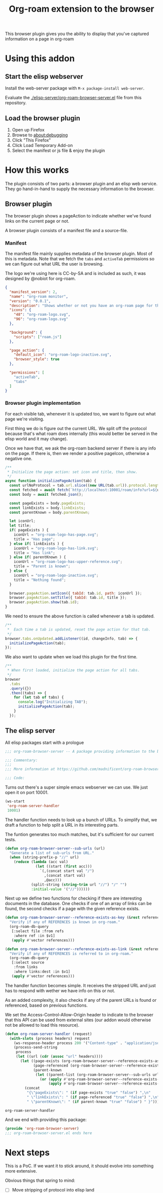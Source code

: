 #+TITLE: Org-roam extension to the browser

This browser plugin gives you the ability to display that you've
captured information on a page in org-roam

* Using this addon

** Start the elisp webserver
   Install the web-server package with ~M-x package-install web-server~.
   
   Evaluate the [[./elisp-server/org-roam-browser-server.el]] file from this repository.
   
** Load the browser plugin
   1. Open up Firefox
   2. Browse to [[about:debugging]]
   3. Click "This Firefox"
   4. Click Load Temporary Add-on
   5. Select the manifest or js file & enjoy the plugin

* How this works
  The plugin consists of two parts: a browser plugin and an elisp web
  service.  They go hand-in-hand to supply the necessary information
  to the browser.

** Browser plugin
   The browser plugin shows a pageAction to indicate whether we've
   found links on the current page or not.

   A browser plugin consists of a manifest file and a source-file.

*** Manifest
    The manifest file mainly supplies metadata of the browser plugin.
    Most of this is metadata.  Note that we fetch the =tabs= and
    =activeTab= permissions so we can figure out what URL the user is
    browsing.

    The logo we're using here is CC-by-SA and is included as such, it
    was designed by @nobiot for org-roam.

    #+begin_src json :tangle ./browser-extension/manifest.json
      {
        "manifest_version": 2,
        "name": "org-roam monitor",
        "version": "0.0.1",
        "description": "Shows whether or not you have an org-roam page for the currently visited site.",
        "icons": {
          "48": "org-roam-logo.svg",
          "96": "org-roam-logo.svg"
        },

        "background": {
          "scripts": ["roam.js"]
        },

        "page_action": {
          "default_icon": "org-roam-logo-inactive.svg",
          "browser_style": true
        },

        "permissions": [
          "activeTab",
          "tabs"
        ]
      }
    #+end_src

*** Browser plugin implementation
    :PROPERTIES:
    :header-args: :tangle ./browser-extension/roam.js
    :END:
    
    For each visible tab, whenever it is updated too, we want to
    figure out what page we're visiting.

    First thing we do is figure out the current URL.  We split off the
    protocol because that's what roam does internally (this would
    better be served in the elisp world and it may change).

    Once we have that, we ask the org-roam backend server if there is
    any info on the page.  If there is, then we render a positive
    pageIcon, otherwise a negative one.

    #+begin_src javascript
      /**
       ,* Initialize the page action: set icon and title, then show.
       ,*/
      async function initializePageAction(tab) {
        const urlNoProtocol = tab.url.slice((new URL(tab.url)).protocol.length);
        const fetched = await fetch(`http://localhost:10001/roam/info?url=${urlNoProtocol}`);
        const body = await fetched.json();

        const pageExists = body.pageExists;
        const linkExists = body.linkExists;
        const parentKnown = body.parentKnown;

        let iconUrl;
        let title;
        if( pageExists ) {
          iconUrl = "org-roam-logo-has-page.svg";
          title = "Has page";
        } else if( linkExists ) {
          iconUrl = "org-roam-logo-has-link.svg";
          title = "Has link";
        } else if( parentKnown ) {
          iconUrl = "org-roam-logo-has-upper-reference.svg";
          title = "Parent is known";
        } else {
          iconUrl = "org-roam-logo-inactive.svg";
          title = "Nothing found";
        }

        browser.pageAction.setIcon({ tabId: tab.id, path: iconUrl });
        browser.pageAction.setTitle({ tabId: tab.id, title });
        browser.pageAction.show(tab.id);
      }
    #+end_src

    We need to ensure the above function is called whenever a tab is updated.

    #+begin_src javascript
      /**
       ,*  Each time a tab is updated, reset the page action for that tab.
       ,*/
      browser.tabs.onUpdated.addListener((id, changeInfo, tab) => {
        initializePageAction(tab);
      });
    #+end_src

    We also want to update when we load this plugin for the first time.

    #+begin_src javascript
      /**
       ,* When first loaded, initialize the page action for all tabs.
       ,*/
      browser
        .tabs
        .query({})
        .then((tabs) => {
          for (let tab of tabs) {
            console.log("Initializing TAB");
            initializePageAction(tab);
          }
        });
    #+end_src

** The elisp server
   :PROPERTIES:
   :header-args: :tangle ./elisp-server/org-roam-browser-server.el :comments link
   :END:
   
   All elisp packages start with a prologue
   #+begin_src emacs-lisp
     ;;; org-roam-browser-server -- A package providing information to the browser on what you have stored in org-roam.

     ;;; Commentary:
     ;;;
     ;;; More information at https://github.com/madnificent/org-roam-browser-server.git

     ;;; Code:
   #+end_src

   Turns out there's a super simple emacs webserver we can use.  We
   just open it on port 10001.

   #+begin_src emacs-lisp
     (ws-start
      'org-roam-server-handler
      10001)
   #+end_src

   The handler function needs to look up a bunch of URLs.  To simplify
   that, we draft a function to help split a URL in its interesting
   parts.

   The funtion generates too much matches, but it's sufficient for our
   current tests.

   #+begin_src emacs-lisp
     (defun org-roam-browser-server--sub-urls (url)
       "Generate a list of sub-urls from URL."
       (when (string-prefix-p "//" url)
         (reduce (lambda (acc val)
                   (let ((start (first acc)))
                     `(,(concat start val "/")
                       ,(concat start val)
                       ,@acc)))
                 (split-string (string-trim url "//") "/" "")
                 :initial-value '("//"))))))
   #+end_src

   Next up we define two functions for checking if there are
   interesting documents in the database.  One checks if one of an
   array of links can be found, the second checks if a page with the
   given reference exists.

   #+begin_src emacs-lisp
     (defun org-roam-browser-server--reference-exists-as-key (&rest references)
       "Verify if any of REFERENCES is known in org-roam."
       (org-roam-db-query
        [:select file :from refs
         :where ref :in $v1]
        (apply #'vector references)))

     (defun org-roam-browser-server--reference-exists-as-link (&rest references)
       "Verify if any of REFERENCES is referred to in org-roam."
       (org-roam-db-query
        [:select source
         :from links
         :where links:dest :in $v1]
        (apply #'vector references)))
   #+end_src

   The handler function becomes simple.  It receives the stripped URL
   and just has to respond with wether we have info on this or not.

   As an added complexity, it also checks if any of the parent URLs is
   found or referenced, based on previous functions.

   We set the Access-Control-Allow-Origin header to indicate to the
   browser that this API can be used from external sites (our addon
   would otherwise not be allowed to load this resource).

   #+begin_src emacs-lisp
     (defun org-roam-server-handler (request)
       (with-slots (process headers) request
         (ws-response-header process 200 '("Content-type" . "application/json") '("Access-Control-Allow-Origin" . "*"))
         (process-send-string
          process
          (let ((url (cdr (assoc "url" headers))))
            (let ((page-exists (org-roam-browser-server--reference-exists-as-key url))
                  (page-referenced (org-roam-browser-server--reference-exists-as-link url))
                  (parent-known
                   (let ((parent-list (org-roam-browser-server--sub-urls url)))
                     (or (apply #'org-roam-browser-server--reference-exists-as-key parent-list)
                         (apply #'org-roam-browser-server--reference-exists-as-link parent-list)))))
              (concat
               "{\"pageExists\": " (if page-exists "true" "false") ",\n"
               " \"linkExists\": " (if page-referenced "true" "false") ",\n"
               " \"parentKnown\": " (if parent-known "true" "false") " }"))))))
   #+end_src

   #+RESULTS:
   : org-roam-server-handler

   And we end with providing this package:

   #+begin_src emacs-lisp
     (provide 'org-roam-browser-server)
     ;;; org-roam-browser-server.el ends here
   #+end_src

* Next steps
  This is a PoC.  If we want it to stick around, it should evolve into
  something more extensive.

  Obvious things that spring to mind:
  
  - [ ] Move stripping of protocol into elisp land
  - [X] Add icon to indicate a hyperlink to a page was found
  - [ ] Add action to show/create an org-roam page for the current site
  - [X] Add indication that a parent page was found in org-roam
  - [ ] Make port configurable
  - [ ] Release this on known platforms
  - [ ] Check if WebExtension#browserAction would be nicer than WebExtension#pageActionp
